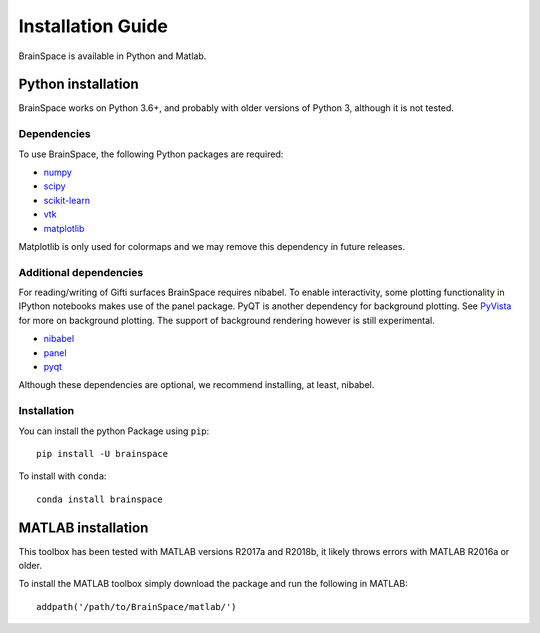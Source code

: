 .. _install_page:

Installation Guide
==============================

BrainSpace is available in Python and Matlab.


Python installation
-------------------
BrainSpace works on Python 3.6+, and probably with older versions of Python 3,
although it is not tested.


Dependencies
^^^^^^^^^^^^

To use BrainSpace, the following Python packages are required:

* `numpy <https://numpy.org/>`_
* `scipy <https://scipy.org/scipylib/index.html>`_
* `scikit-learn <https://scikit-learn.org/stable/>`_
* `vtk <https://vtk.org/>`_
* `matplotlib <https://matplotlib.org/>`_

Matplotlib is only used for colormaps and we may remove this dependency in
future releases.


Additional dependencies
^^^^^^^^^^^^^^^^^^^^^^^
For reading/writing of Gifti surfaces BrainSpace requires nibabel. To enable
interactivity, some plotting functionality in IPython notebooks makes
use of the panel package. PyQT is another dependency for background plotting.
See `PyVista <https://docs.pyvista.org/plotting/qt_plotting.html#background-plotting>`_
for more on background plotting. The support of background rendering however
is still experimental.

* `nibabel <https://nipy.org/nibabel/index.html>`_
* `panel <https://panel.pyviz.org/>`_
* `pyqt <https://riverbankcomputing.com/software/pyqt/intro>`_

Although these dependencies are optional, we recommend installing, at least, nibabel.


Installation
^^^^^^^^^^^^
You can install the python Package using ``pip``: ::

    pip install -U brainspace


To install with ``conda``: ::

    conda install brainspace



MATLAB installation
-------------------
This toolbox has been tested with MATLAB versions R2017a and R2018b, it likely
throws errors with MATLAB R2016a or older.

To install the MATLAB toolbox simply download the package and run the following in MATLAB: ::

    addpath('/path/to/BrainSpace/matlab/')


